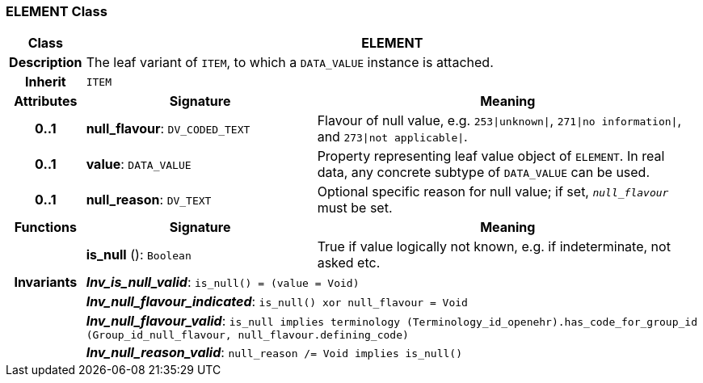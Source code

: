 === ELEMENT Class

[cols="^1,3,5"]
|===
h|*Class*
2+^h|*ELEMENT*

h|*Description*
2+a|The leaf variant of `ITEM`, to which a `DATA_VALUE` instance is attached.

h|*Inherit*
2+|`ITEM`

h|*Attributes*
^h|*Signature*
^h|*Meaning*

h|*0..1*
|*null_flavour*: `DV_CODED_TEXT`
a|Flavour of null value, e.g. `253&#124;unknown&#124;`, `271&#124;no information&#124;`, and `273&#124;not applicable&#124;`.

h|*0..1*
|*value*: `DATA_VALUE`
a|Property representing leaf value object of `ELEMENT`. In real data, any concrete subtype of `DATA_VALUE` can be used.

h|*0..1*
|*null_reason*: `DV_TEXT`
a|Optional specific reason for null value; if set, `_null_flavour_` must be set.
h|*Functions*
^h|*Signature*
^h|*Meaning*

h|
|*is_null* (): `Boolean`
a|True if value logically not known, e.g. if indeterminate, not asked etc.

h|*Invariants*
2+a|*_Inv_is_null_valid_*: `is_null() = (value = Void)`

h|
2+a|*_Inv_null_flavour_indicated_*: `is_null() xor null_flavour = Void`

h|
2+a|*_Inv_null_flavour_valid_*: `is_null implies terminology (Terminology_id_openehr).has_code_for_group_id (Group_id_null_flavour, null_flavour.defining_code)`

h|
2+a|*_Inv_null_reason_valid_*: `null_reason /= Void implies is_null()`
|===
